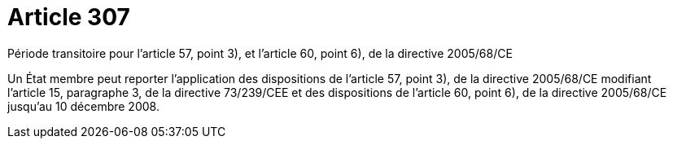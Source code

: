 = Article 307

Période transitoire pour l'article 57, point 3), et l'article 60, point 6), de la directive 2005/68/CE

Un État membre peut reporter l'application des dispositions de l'article 57, point 3), de la directive 2005/68/CE modifiant l'article 15, paragraphe 3, de la directive 73/239/CEE et des dispositions de l'article 60, point 6), de la directive 2005/68/CE jusqu'au 10 décembre 2008.